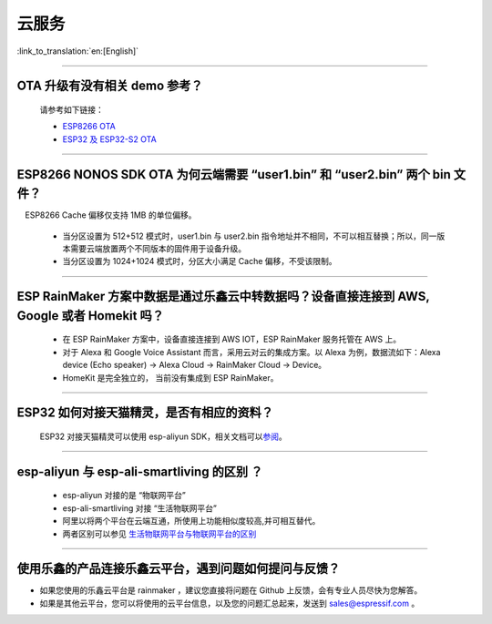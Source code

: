云服务
======

:link_to_translation:`en:[English]`

.. raw:: html

   <style>
   body {counter-reset: h2}
     h2 {counter-reset: h3}
     h2:before {counter-increment: h2; content: counter(h2) ". "}
     h3:before {counter-increment: h3; content: counter(h2) "." counter(h3) ". "}
     h2.nocount:before, h3.nocount:before, { content: ""; counter-increment: none }
   </style>

--------------

OTA 升级有没有相关 demo 参考？
------------------------------

  请参考如下链接：

  - `ESP8266 OTA <https://github.com/espressif/ESP8266_RTOS_SDK/tree/master/examples/system/ota>`_
  - `ESP32 及 ESP32-S2 OTA <https://github.com/espressif/esp-idf/tree/master/examples/system/ota>`_

--------------

ESP8266 NONOS SDK OTA 为何云端需要 “user1.bin” 和 “user2.bin” 两个 bin 文件？
-----------------------------------------------------------------------------

 ESP8266 Cache 偏移仅支持 1MB 的单位偏移。

  - 当分区设置为 512+512 模式时，user1.bin 与 user2.bin 指令地址并不相同，不可以相互替换；所以，同一版本需要云端放置两个不同版本的固件用于设备升级。
  - 当分区设置为 1024+1024 模式时，分区大小满足 Cache 偏移，不受该限制。

--------------

ESP RainMaker 方案中数据是通过乐鑫云中转数据吗？设备直接连接到 AWS, Google 或者 Homekit 吗？
--------------------------------------------------------------------------------------------

  - 在 ESP RainMaker 方案中，设备直接连接到 AWS IOT，ESP RainMaker 服务托管在 AWS 上。
  - 对于 Alexa 和 Google Voice Assistant 而言，采用云对云的集成方案。以 Alexa 为例，数据流如下：Alexa device (Echo speaker) -> Alexa Cloud -> RainMaker Cloud -> Device。
  - HomeKit 是完全独立的， 当前没有集成到 ESP RainMaker。

--------------

ESP32 如何对接天猫精灵，是否有相应的资料？
------------------------------------------

  ESP32 对接天猫精灵可以使用 esp-aliyun SDK，相关文档可以\ `参阅 <https://github.com/espressif/esp-aliyun>`__\ 。

--------------

esp-aliyun 与 esp-ali-smartliving 的区别 ？
-------------------------------------------

  - esp-aliyun 对接的是 “物联网平台”
  - esp-ali-smartliving 对接 “生活物联网平台”
  - 阿里以将两个平台在云端互通，所使用上功能相似度较高,并可相互替代。
  - 两者区别可以参见 `生活物联网平台与物联网平台的区别 <https://help.aliyun.com/document_detail/124922.html?spm=5176.10695662.1996646101.searchclickresult.6a782cfeLpWe7Z>`__

--------------

使用乐鑫的产品连接乐鑫云平台，遇到问题如何提问与反馈？
--------------------------------------------------------------

- 如果您使用的乐鑫云平台是 rainmaker ，建议您直接将问题在 Github 上反馈，会有专业人员尽快为您解答。
- 如果是其他云平台，您可以将使用的云平台信息，以及您的问题汇总起来，发送到 sales@espressif.com 。

